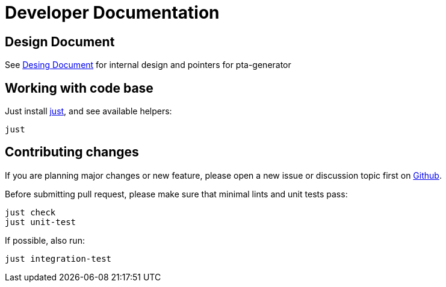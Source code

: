 = Developer Documentation

== Design Document

See xref:design.adoc[Desing Document] for internal design and pointers for pta-generator


== Working with code base

Just install link:https://github.com/casey/just[just], and see available helpers:

----
just
----

== Contributing changes

If you are planning major changes or new feature, please open a new issue or discussion topic first on
https://github.com/tackler-ng/pta-generator[Github].

Before submitting pull request, please make sure that minimal lints and unit tests pass:

----
just check
just unit-test
----

If possible, also run:

----
just integration-test
----
